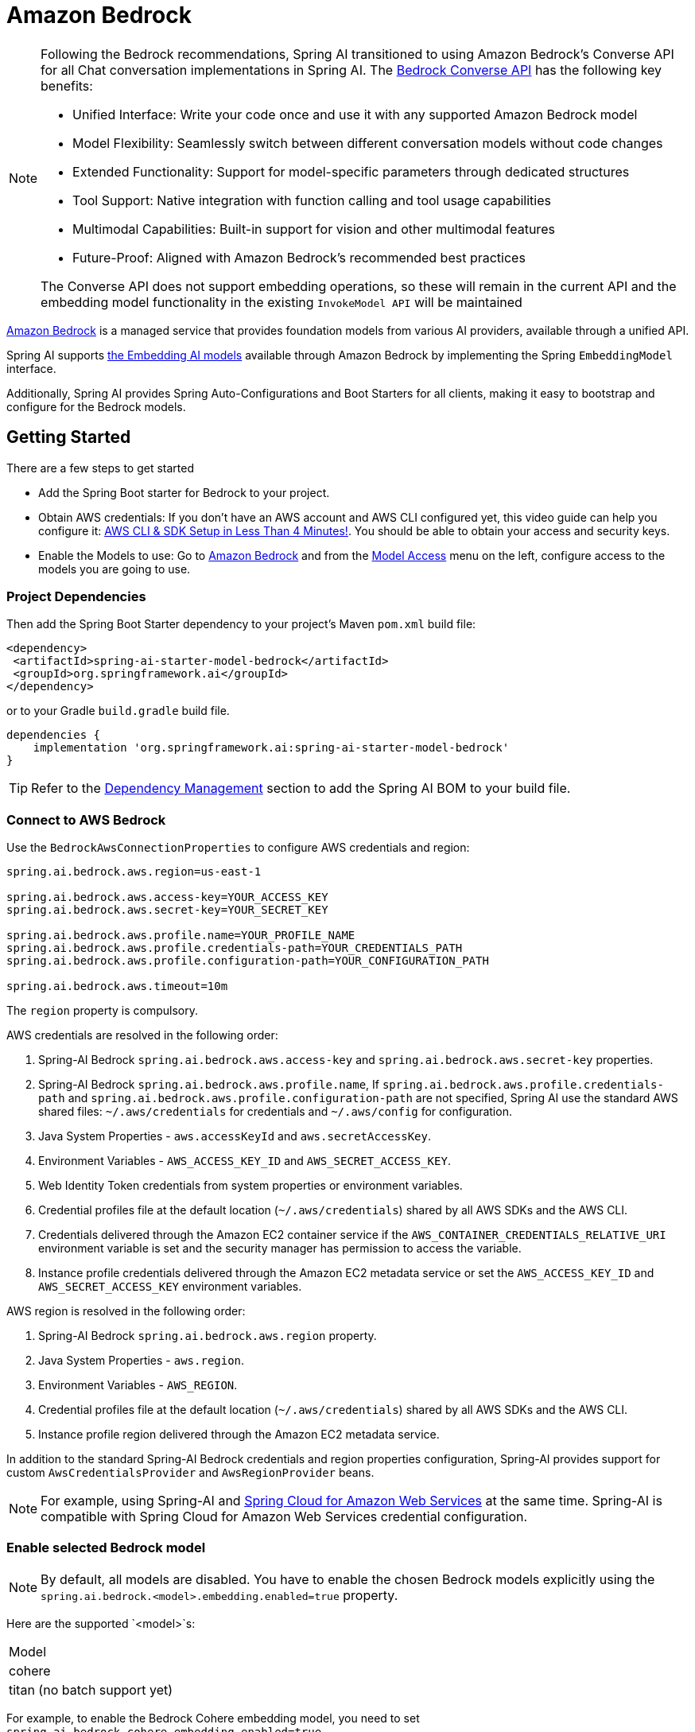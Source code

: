 = Amazon Bedrock

[NOTE]
====
Following the Bedrock recommendations, Spring AI transitioned to using Amazon Bedrock's Converse API for all Chat conversation implementations in Spring AI.
The xref:api/chat/bedrock-converse.adoc[Bedrock Converse API] has the following key benefits:

- Unified Interface: Write your code once and use it with any supported Amazon Bedrock model
- Model Flexibility: Seamlessly switch between different conversation models without code changes
- Extended Functionality: Support for model-specific parameters through dedicated structures
- Tool Support: Native integration with function calling and tool usage capabilities
- Multimodal Capabilities: Built-in support for vision and other multimodal features
- Future-Proof: Aligned with Amazon Bedrock's recommended best practices

The Converse API does not support embedding operations, so these will remain in the current API and the embedding model functionality in the existing `InvokeModel API` will be maintained
====


link:https://docs.aws.amazon.com/bedrock/latest/userguide/what-is-bedrock.html[Amazon Bedrock] is a managed service that provides foundation models from various AI providers, available through a unified API.

Spring AI supports https://docs.aws.amazon.com/bedrock/latest/userguide/model-ids-arns.html[the Embedding AI models] available through Amazon Bedrock by implementing the Spring `EmbeddingModel` interface.

Additionally, Spring AI provides Spring Auto-Configurations and Boot Starters for all clients, making it easy to bootstrap and configure for the Bedrock models.

== Getting Started

There are a few steps to get started

* Add the Spring Boot starter for Bedrock to your project.
* Obtain AWS credentials: If you don't have an AWS account and AWS CLI configured yet, this video guide can help you configure it: link:https://youtu.be/gswVHTrRX8I?si=buaY7aeI0l3-bBVb[AWS CLI & SDK Setup in Less Than 4 Minutes!]. You should be able to obtain your access and security keys.
* Enable the Models to use: Go to link:https://us-east-1.console.aws.amazon.com/bedrock/home[Amazon Bedrock] and from the link:https://us-east-1.console.aws.amazon.com/bedrock/home?region=us-east-1#/modelaccess[Model Access] menu on the left, configure access to the models you are going to use.

=== Project Dependencies

Then add the Spring Boot Starter dependency to your project's Maven `pom.xml` build file:

[source,xml]
----
<dependency>
 <artifactId>spring-ai-starter-model-bedrock</artifactId>
 <groupId>org.springframework.ai</groupId>
</dependency>
----

or to your Gradle `build.gradle` build file.

[source,groovy]
----
dependencies {
    implementation 'org.springframework.ai:spring-ai-starter-model-bedrock'
}
----

TIP: Refer to the xref:getting-started.adoc#dependency-management[Dependency Management] section to add the Spring AI BOM to your build file.

=== Connect to AWS Bedrock

Use the `BedrockAwsConnectionProperties` to configure AWS credentials and region:

[source,shell]
----
spring.ai.bedrock.aws.region=us-east-1

spring.ai.bedrock.aws.access-key=YOUR_ACCESS_KEY
spring.ai.bedrock.aws.secret-key=YOUR_SECRET_KEY

spring.ai.bedrock.aws.profile.name=YOUR_PROFILE_NAME
spring.ai.bedrock.aws.profile.credentials-path=YOUR_CREDENTIALS_PATH
spring.ai.bedrock.aws.profile.configuration-path=YOUR_CONFIGURATION_PATH

spring.ai.bedrock.aws.timeout=10m
----

The `region` property is compulsory.

AWS credentials are resolved in the following order:

1. Spring-AI Bedrock `spring.ai.bedrock.aws.access-key` and `spring.ai.bedrock.aws.secret-key` properties.
2. Spring-AI Bedrock `spring.ai.bedrock.aws.profile.name`, If `spring.ai.bedrock.aws.profile.credentials-path` and `spring.ai.bedrock.aws.profile.configuration-path` are not specified, Spring AI use the standard AWS shared files: `~/.aws/credentials` for credentials and `~/.aws/config` for configuration.
3. Java System Properties - `aws.accessKeyId` and `aws.secretAccessKey`.
4. Environment Variables - `AWS_ACCESS_KEY_ID` and `AWS_SECRET_ACCESS_KEY`.
5. Web Identity Token credentials from system properties or environment variables.
6. Credential profiles file at the default location (`~/.aws/credentials`) shared by all AWS SDKs and the AWS CLI.
7. Credentials delivered through the Amazon EC2 container service if the `AWS_CONTAINER_CREDENTIALS_RELATIVE_URI` environment variable is set and the security manager has permission to access the variable.
8. Instance profile credentials delivered through the Amazon EC2 metadata service or set the `AWS_ACCESS_KEY_ID` and `AWS_SECRET_ACCESS_KEY` environment variables.

AWS region is resolved in the following order:

1. Spring-AI Bedrock `spring.ai.bedrock.aws.region` property.
2. Java System Properties - `aws.region`.
3. Environment Variables - `AWS_REGION`.
4. Credential profiles file at the default location (`~/.aws/credentials`) shared by all AWS SDKs and the AWS CLI.
5. Instance profile region delivered through the Amazon EC2 metadata service.

In addition to the standard Spring-AI Bedrock credentials and region properties configuration, Spring-AI provides support for custom `AwsCredentialsProvider` and `AwsRegionProvider` beans.

NOTE: For example, using Spring-AI and https://spring.io/projects/spring-cloud-aws[Spring Cloud for Amazon Web Services] at the same time. Spring-AI is compatible with Spring Cloud for Amazon Web Services credential configuration.

=== Enable selected Bedrock model

NOTE: By default, all models are disabled. You have to enable the chosen Bedrock models explicitly using the `spring.ai.bedrock.<model>.embedding.enabled=true` property.

Here are the supported `<model>`s:

[cols="|,|,|,|"]
|====
| Model
| cohere
| titan (no batch support yet)
|====

For example, to enable the Bedrock Cohere embedding model, you need to set `spring.ai.bedrock.cohere.embedding.enabled=true`.

Next, you can use the `spring.ai.bedrock.<model>.embedding.*` properties to configure each model as provided.

For more information, refer to the documentation below for each supported model.

* xref:api/embeddings/bedrock-cohere-embedding.adoc[Spring AI Bedrock Cohere Embeddings]: `spring.ai.bedrock.cohere.embedding.enabled=true`
* xref:api/embeddings/bedrock-titan-embedding.adoc[Spring AI Bedrock Titan Embeddings]: `spring.ai.bedrock.titan.embedding.enabled=true`
